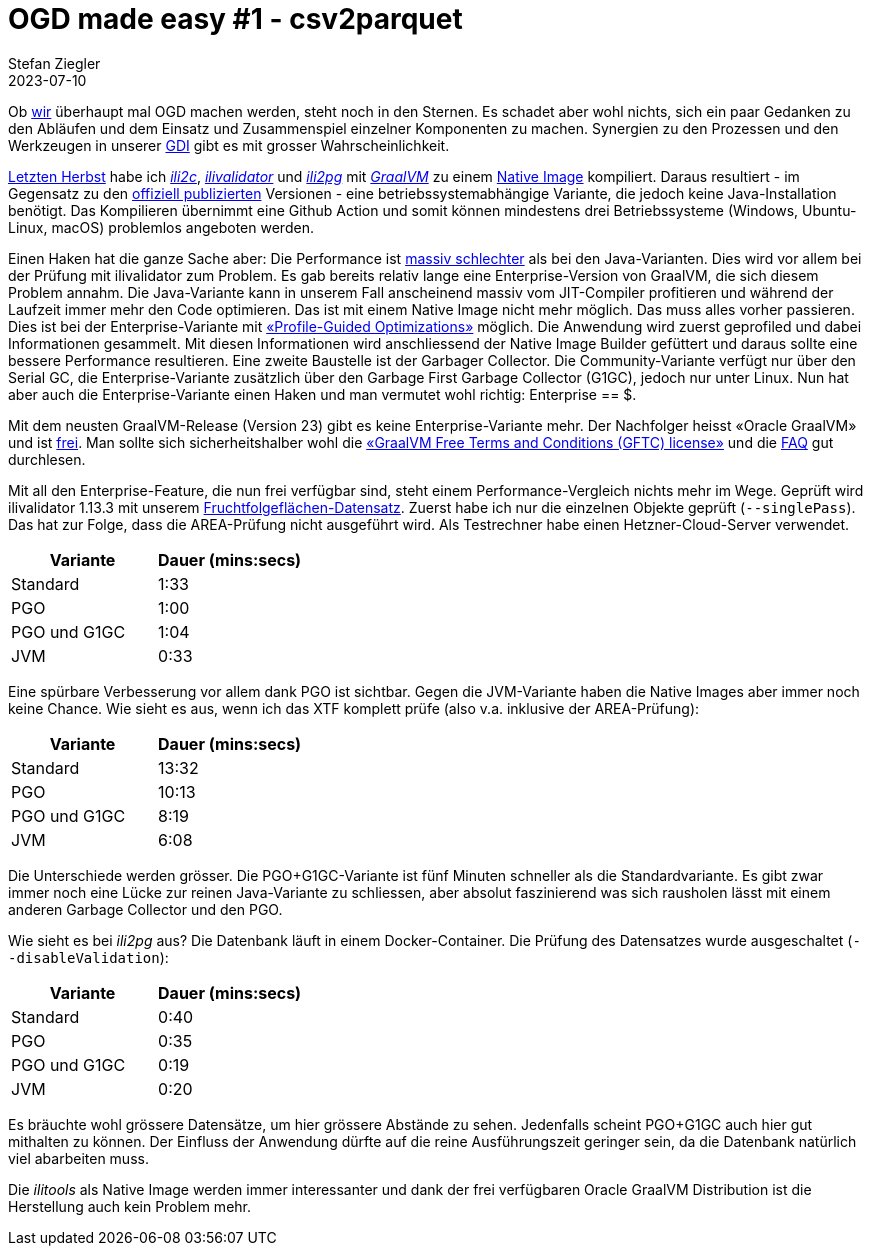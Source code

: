 = OGD made easy #1 - csv2parquet
Stefan Ziegler
2023-07-10
:jbake-type: post
:jbake-status: published
:jbake-tags: OGD,INTERLIS,Java,CSV,Parquet
:idprefix:

Ob https://so.ch[wir] überhaupt mal OGD machen werden, steht noch in den Sternen. Es schadet aber wohl nichts, sich ein paar Gedanken zu den Abläufen und dem Einsatz und Zusammenspiel einzelner Komponenten zu machen. Synergien zu den Prozessen und den Werkzeugen in unserer https://geo.so.ch/[GDI] gibt es mit grosser Wahrscheinlichkeit.

http://blog.sogeo.services/blog/2022/11/01/interlis-leicht-gemacht-number-31.html[Letzten Herbst] habe ich https://github.com/edigonzales/ili2c-native/releases[_ili2c_], https://github.com/edigonzales/ili2pg-native/releases[_ilivalidator_] und https://github.com/edigonzales/ilivalidator-native/releases[_ili2pg_] mit https://www.graalvm.org/[_GraalVM_] zu einem https://www.graalvm.org/latest/reference-manual/native-image/[Native Image] kompiliert. Daraus resultiert - im Gegensatz zu den https://downloads.interlis.ch[offiziell publizierten] Versionen - eine betriebssystemabhängige Variante, die jedoch keine Java-Installation benötigt. Das Kompilieren übernimmt eine Github Action und somit können mindestens drei Betriebssysteme (Windows, Ubuntu-Linux, macOS) problemlos angeboten werden.

Einen Haken hat die ganze Sache aber: Die Performance ist https://github.com/claeis/ilivalidator/issues/364[massiv schlechter] als bei den Java-Varianten. Dies wird vor allem bei der Prüfung mit ilivalidator zum Problem. Es gab bereits relativ lange eine Enterprise-Version von GraalVM, die sich diesem Problem annahm. Die Java-Variante kann in unserem Fall anscheinend massiv vom JIT-Compiler profitieren und während der Laufzeit immer mehr den Code optimieren. Das ist mit einem Native Image nicht mehr möglich. Das muss alles vorher passieren. Dies ist bei der Enterprise-Variante mit https://www.graalvm.org/22.0/reference-manual/native-image/PGO/[&laquo;Profile-Guided Optimizations&raquo;] möglich. Die Anwendung wird zuerst geprofiled und dabei Informationen gesammelt. Mit diesen Informationen wird  anschliessend der Native Image Builder gefüttert und daraus sollte eine bessere Performance resultieren. Eine zweite Baustelle ist der Garbager Collector. Die Community-Variante verfügt nur über den Serial GC, die Enterprise-Variante zusätzlich über den Garbage First Garbage Collector (G1GC), jedoch nur unter Linux. Nun hat aber auch die Enterprise-Variante einen Haken und man vermutet wohl richtig: Enterprise == $. 

Mit dem neusten GraalVM-Release (Version 23) gibt es keine Enterprise-Variante mehr. Der Nachfolger heisst &laquo;Oracle GraalVM&raquo; und ist https://medium.com/graalvm/a-new-graalvm-release-and-new-free-license-4aab483692f5[frei]. Man sollte sich sicherheitshalber wohl die https://www.oracle.com/downloads/licenses/graal-free-license.html[&laquo;GraalVM Free Terms and Conditions (GFTC) license&raquo;] und die https://www.oracle.com/java/technologies/javase/jdk-faqs.html#GraalVM-licensing[FAQ] gut durchlesen.

Mit all den Enterprise-Feature, die nun frei verfügbar sind, steht einem Performance-Vergleich nichts mehr im Wege. Geprüft wird ilivalidator 1.13.3 mit unserem https://data.geo.so.ch/proxy?file=https://files.geo.so.ch/ch.so.alw.fruchtfolgeflaechen/aktuell/ch.so.alw.fruchtfolgeflaechen.xtf.zip[Fruchtfolgeflächen-Datensatz]. Zuerst habe ich nur die einzelnen Objekte geprüft (`--singlePass`). Das hat zur Folge, dass die AREA-Prüfung nicht ausgeführt wird. Als Testrechner habe einen Hetzner-Cloud-Server verwendet.

[cols="1,1"]
|===
|Variante |Dauer (mins:secs)

|Standard 
|1:33
|PGO
|1:00
|PGO und G1GC
|1:04
|JVM
|0:33
|===

Eine spürbare Verbesserung vor allem dank PGO ist sichtbar. Gegen die JVM-Variante haben die Native Images aber immer noch keine Chance. Wie sieht es aus, wenn ich das XTF komplett prüfe (also v.a. inklusive der AREA-Prüfung):

[cols="1,1"]
|===
|Variante |Dauer (mins:secs)

|Standard 
|13:32
|PGO
|10:13
|PGO und G1GC
|8:19
|JVM
|6:08
|===

Die Unterschiede werden grösser. Die PGO+G1GC-Variante ist fünf Minuten schneller als die Standardvariante. Es gibt zwar immer noch eine Lücke zur reinen Java-Variante zu schliessen, aber absolut faszinierend was sich rausholen lässt mit einem anderen Garbage Collector und den PGO.

Wie sieht es bei _ili2pg_ aus? Die Datenbank läuft in einem Docker-Container. Die Prüfung des Datensatzes wurde ausgeschaltet (`--disableValidation`):

[cols="1,1"]
|===
|Variante |Dauer (mins:secs)

|Standard 
|0:40
|PGO
|0:35
|PGO und G1GC
|0:19
|JVM
|0:20
|===

Es bräuchte wohl grössere Datensätze, um hier grössere Abstände zu sehen. Jedenfalls scheint PGO+G1GC auch hier gut mithalten zu können. Der Einfluss der Anwendung dürfte auf die reine Ausführungszeit geringer sein, da die Datenbank natürlich viel abarbeiten muss.

Die _ilitools_ als Native Image werden immer interessanter und dank der frei verfügbaren Oracle GraalVM Distribution ist die Herstellung auch kein Problem mehr.
